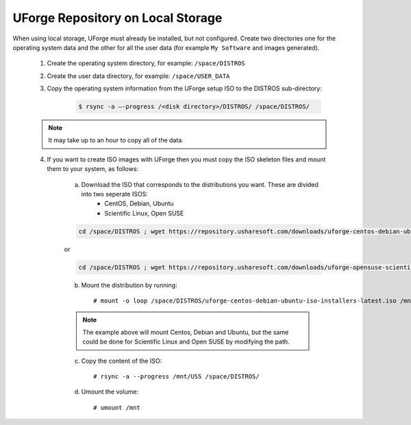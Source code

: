 .. Copyright 2017 FUJITSU LIMITED

.. _repository-local-storage:

UForge Repository on Local Storage
----------------------------------

When using local storage, UForge must already be installed, but not configured.  Create two directories one for the operating system data and the other for all the user data (for example ``My Software`` and images generated).

	1. Create the operating system directory, for example: ``/space/DISTROS``
	2. Create the user data directory, for example: ``/space/USER_DATA``
	3. Copy the operating system information from the UForge setup ISO to the DISTROS sub-directory:

		.. code-block:: shell

			$ rsync -a –-progress /<disk directory>/DISTROS/ /space/DISTROS/

	.. note:: It may take up to an hour to copy all of the data. 

	4. If you want to create ISO images with UForge then you must copy the ISO skeleton files and mount them to your system, as follows:

		a) Download the ISO that corresponds to the distributions you want. These are divided into two seperate ISOS:
			* CentOS, Debian, Ubuntu
			* Scientific Linux, Open SUSE

		.. code-block:: shell

			cd /space/DISTROS ; wget https://repository.usharesoft.com/downloads/uforge-centos-debian-ubuntu-iso-installers-latest.iso

		or

		.. code-block:: shell

			cd /space/DISTROS ; wget https://repository.usharesoft.com/downloads/uforge-opensuse-scientific-iso-installers-latest.iso

		b) Mount the distribution by running::

			# mount -o loop /space/DISTROS/uforge-centos-debian-ubuntu-iso-installers-latest.iso /mnt

		.. note:: The example above will mount Centos, Debian and Ubuntu, but the same could be done for Scientific Linux and Open SUSE by modifying the path.


		c) Copy the content of the ISO::

			# rsync -a --progress /mnt/USS /space/DISTROS/

		d) Umount the volume::

			# umount /mnt
